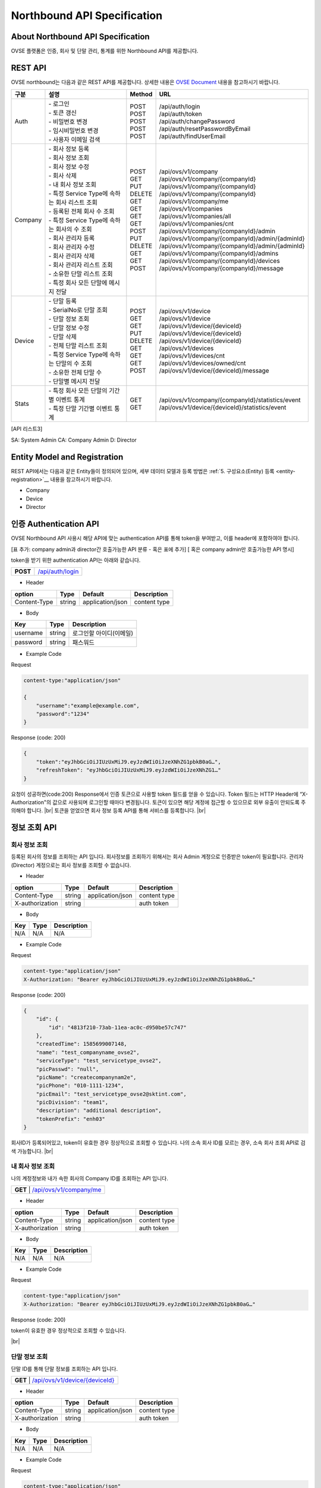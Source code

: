 ﻿.. |br| raw:: html

.. _api-specification:

Northbound API Specification 
=======================================

About Northbound API Specification
--------------------------------

OVSE 플랫폼은 인증, 회사 및 단말 관리, 통계를 위한 Northbound API를 제공합니다. 


.. _api-specification_rest-api:

REST API
-----------

OVSE northbound는 다음과 같은 REST API를 제공합니다. 상세한 내용은 `OVSE Document <https://ovs-document.readthedocs.io/en/latest/index.html>`__ 내용을 참고하시기 바랍니다.

.. rst-class:: table-width-fix
.. rst-class:: text-align-justify


=========  ===================================================  ===========  =====================================================
| 구분      |  설명                                              | Method    | URL
=========  ===================================================  ===========  =====================================================
 Auth       | -  로그인                                          | POST      | /api/auth/login
            | -  토큰 갱신                                       | POST      | /api/auth/token
            | -  비밀번호 변경                                   | POST      | /api/auth/changePassword
            | -  임시비밀번호 변경                               | POST      | /api/auth/resetPasswordByEmail
            | -  사용자 이메일 검색                              | POST      | /api/auth/findUserEmail
---------  ---------------------------------------------------  -----------  -----------------------------------------------------
 Company    | -  회사 정보 등록                                  | POST      | /api/ovs/v1/company	
            | -  회사 정보 조회                                  | GET       | /api/ovs/v1/company/{companyId}
            | -  회사 정보 수정                                  | PUT       | /api/ovs/v1/company/{companyId} 
            | -  회사 삭제                                       | DELETE    | /api/ovs/v1/company/{companyId}	 
            | -  내 회사 정보 조회                               | GET       | /api/ovs/v1/company/me 
            | -  특정 Service Type에 속하는 회사 리스트 조회     | GET       | /api/ovs/v1/companies 
            | -  등록된 전체 회사 수 조회                        | GET       | /api/ovs/v1/companies/all
            | -  특정 Service Type에 속하는 회사의 수 조회       | GET       | /api/ovs/v1/companies/cnt
            | -  회사 관리자 등록                                | POST      | /api/ovs/v1/company/{companyId}/admin
            | -  회사 관리자 수정                                | PUT       | /api/ovs/v1/company/{companyId}/admin/{adminId}
            | -  회사 관리자 삭제                                | DELETE    | /api/ovs/v1/company/{companyId}/admin/{adminId}
            | -  회사 관리자 리스트 조회                         | GET       | /api/ovs/v1/company/{companyId}/admins
            | -  소유한 단말 리스트 조회                         | GET       | /api/ovs/v1/company/{companyId}/devices
            | -  특정 회사 모든 단말에 메시지 전달               | POST      | /api/ovs/v1/company/{companyId}/message
---------  ---------------------------------------------------  -----------  -----------------------------------------------------
 Device     | -  단말 등록                                       | POST      | /api/ovs/v1/device
            | -  SerialNo로 단말 조회                            | GET       | /api/ovs/v1/device
            | -  단말 정보 조회                                  | GET       | /api/ovs/v1/device/{deviceId}
            | -  단말 정보 수정                                  | PUT       | /api/ovs/v1/device/{deviceId}
            | -  단말 삭제                                       | DELETE    | /api/ovs/v1/device/{deviceId}
            | -  전체 단말 리스트 조회                           | GET       | /api/ovs/v1/devices
            | -  특정 Service Type에 속하는 단말의 수 조회       | GET       | /api/ovs/v1/devices/cnt
            | -  소유한 전체 단말 수	                         | GET       | /api/ovs/v1/devices/owned/cnt 
            | -  단말별 메시지 전달                              | POST      | /api/ovs/v1/device/{deviceId}/message 
---------  ---------------------------------------------------  -----------  -----------------------------------------------------
 Stats      | -  특정 회사 모든 단말의 기간별 이벤트 통계        | GET       | /api/ovs/v1/company/{companyId}/statistics/event
            | -  특정 단말 기간별 이벤트 통계                    | GET       | /api/ovs/v1/device/{deviceId}/statistics/event
=========  ===================================================  ===========  =====================================================

.. rst-class:: text-align-justify

[API 리스트3]

.. rst-class:: table-width-fix
.. rst-class:: text-align-justify
=========  ===================================================  ===========  =====================================================  ======  ======  =====
| 구분      |  설명                                              | Method    | URL                                                  | SA    | CA    | D 
=========  ===================================================  ===========  =====================================================  ======  ======  =====
 Auth       | -  로그인                                          | POST      | /api/auth/login                                      | O     | O     | O 
            | -  토큰 갱신                                       | POST      | /api/auth/token                                      | O     | O     | O 
            | -  비밀번호 변경                                   | POST      | /api/auth/changePassword                             | O     | O     | O 
            | -  임시비밀번호 변경                               | POST      | /api/auth/resetPasswordByEmail                       | O     | O     | O 
            | -  사용자 이메일 검색                              | POST      | /api/auth/findUserEmail                              | O     | O     | O 
---------  ---------------------------------------------------  -----------  -----------------------------------------------------  ------  ------  -----
 Company    | -  회사 정보 등록                                  | POST      | /api/ovs/v1/company                                  | O     | X     | X 
            | -  회사 정보 조회                                  | GET       | /api/ovs/v1/company/{companyId}                      | O     | O     | O 
            | -  회사 정보 수정                                  | PUT       | /api/ovs/v1/company/{companyId}                      | O     | O     | X 
            | -  회사 삭제                                       | DELETE    | /api/ovs/v1/company/{companyId}	                    | O     | O     | X 
            | -  내 회사 정보 조회                               | GET       | /api/ovs/v1/company/me                               | O     | O     | O 
            | -  특정 Service Type에 속하는 회사 리스트 조회     | GET       | /api/ovs/v1/companies                                | O     | X     | X 
            | -  등록된 전체 회사 수 조회                        | GET       | /api/ovs/v1/companies/all                            | O     | X     | X 
            | -  특정 Service Type에 속하는 회사의 수 조회       | GET       | /api/ovs/v1/companies/cnt                            | O     | X     | X 
            | -  회사 관리자 등록                                | POST      | /api/ovs/v1/company/{companyId}/admin                | O     | O     | X 
            | -  회사 관리자 수정                                | PUT       | /api/ovs/v1/company/{companyId}/admin/{adminId}      | O     | O     | X 
            | -  회사 관리자 삭제                                | DELETE    | /api/ovs/v1/company/{companyId}/admin/{adminId}      | O     | O     | X 
            | -  회사 관리자 리스트 조회                         | GET       | /api/ovs/v1/company/{companyId}/admins               | O     | O     | X 
            | -  소유한 단말 리스트 조회                         | GET       | /api/ovs/v1/company/{companyId}/devices              | O     | O     | O 
            | -  특정 회사 모든 단말에 메시지 전달               | POST      | /api/ovs/v1/company/{companyId}/message              | O     | O     | O 
---------  ---------------------------------------------------  -----------  -----------------------------------------------------  ------  ------  -----
 Device     | -  단말 등록                                       | POST      | /api/ovs/v1/device                                   | O     | O     | O 
            | -  SerialNo로 단말 조회                            | GET       | /api/ovs/v1/device                                   | O     | O     | O 
            | -  단말 정보 조회                                  | GET       | /api/ovs/v1/device/{deviceId}                        | O     | O     | O 
            | -  단말 정보 수정                                  | PUT       | /api/ovs/v1/device/{deviceId}                        | O     | O     | O 
            | -  단말 삭제                                       | DELETE    | /api/ovs/v1/device/{deviceId}                        | O     | O     | O 
            | -  전체 단말 리스트 조회                           | GET       | /api/ovs/v1/devices                                  | O     | O     | O 
            | -  특정 Service Type에 속하는 단말의 수 조회       | GET       | /api/ovs/v1/devices/cnt                              | O     | O     | O 
            | -  소유한 전체 단말 수	                         | GET       | /api/ovs/v1/devices/owned/cnt                        | O     | O     | O 
            | -  단말별 메시지 전달                              | POST      | /api/ovs/v1/device/{deviceId}/message                | O     | O     | O 
---------  ---------------------------------------------------  -----------  -----------------------------------------------------  ------  ------  -----
 Stats      | -  특정 회사 모든 단말의 기간별 이벤트 통계        | GET       | /api/ovs/v1/company/{companyId}/statistics/event     | O     | O     | O 
            | -  특정 단말 기간별 이벤트 통계                    | GET       | /api/ovs/v1/device/{deviceId}/statistics/event       | O     | O     | O 
=========  ===================================================  ===========  =====================================================  ======  ======  =====

.. rst-class:: text-align-justify

SA: System Admin
CA: Company Admin
D: Director

.. _api-specification_entity-registration:

Entity Model and Registration
------------------------

.. rst-class:: text-align-justify

REST API에서는 다음과 같은 Entity들이 정의되어 있으며, 세부 데이터 모델과 등록 방법은 
:ref:`5. 구성요소(Entity) 등록 <entity-registration>`__ 내용을 참고하시기 바랍니다.

-  Company

-  Device

-  Director

.. _api-specification_authentication:

인증 Authentication API
------------------------
.. rst-class:: text-align-justify

OVSE Northbound API 사용시 해당 API에 맞는 authentication API를 통해 token을 부여받고,
이를 header에 포함하여야 합니다. 

[표 추가: company admin과 director간 호출가능한 API 분류 - 혹은 표에 추가]
[ 혹은 company admin만 호출가능한 API 명시]

token을 받기 위한 authentication API는 아래와 같습니다.

.. rst-class:: table-width-fix
.. rst-class:: text-align-justify

+------------+------------------------------------+
| **POST**   | `/api/auth/login <https://TBD>`__  |
+------------+------------------------------------+

- Header

.. rst-class:: table-width-fix
.. rst-class:: table-width-full
.. rst-class:: text-align-justify

+--------------+--------+------------------+--------------+
| option       | Type   | Default          | Description  |
+==============+========+==================+==============+
| Content-Type | string | application/json | content type |
+--------------+--------+------------------+--------------+

- Body

.. rst-class:: table-width-fix
.. rst-class:: table-width-full
.. rst-class:: text-align-justify

+----------+--------+-------------------------+
| Key      | Type   | Description             |
+==========+========+=========================+
| username | string | 로그인할 아이디(이메일) |
+----------+--------+-------------------------+
| password | string | 패스워드                |
+----------+--------+-------------------------+

.. role:: underline
        :class: underline

- Example Code

:underline:`Request`

.. code-block:: none

    content-type:"application/json"

    {
        "username":"example@example.com",
        "password":"1234"
    }

:underline:`Response (code: 200)`

.. code-block:: json

    {
        "token":"eyJhbGciOiJIUzUxMiJ9.eyJzdWIiOiJzeXNhZG1pbkB0aG…",
        "refreshToken": "eyJhbGciOiJIUzUxMiJ9.eyJzdWIiOiJzeXNhZG1…"
    }

.. rst-class:: text-align-justify

요청이 성공하면(code:200) Response에서 인증 토큰으로 사용할 token 필드를 얻을 수 있습니다. Token 필드는 HTTP Header에 “X-Authorization"의 값으로 사용되며 로그인할 때마다 변경됩니다. 토큰이 있으면 해당 계정에 접근할 수 있으므로 외부 유출이 안되도록 주의해야 합니다.
|br|
토큰을 얻었으면 회사 정보 등록 API를 통해 서비스를 등록합니다.
|br|

.. _api-specification_information:

정보 조회 API
------------------------

.. _api-specification_company-information:

회사 정보 조회
~~~~~~~~~~~~~~~~~~

.. rst-class:: text-align-justify

등록된 회사의 정보를 조회하는 API 입니다. 회사정보를 조회하기 위해서는 회사 Admin 계정으로 인증받은 token이 필요합니다. 
관리자(Director) 계정으로는 회사 정보를 조회할 수 없습니다.


.. rst-class:: table-width-fix
.. rst-class:: text-align-justify

+------------+----------------------------------------------------+
| **GET**   | `/api/ovs/v1/company/{companyId} <https://TBD>`__  |
+------------+----------------------------------------------------+

- Header

.. rst-class:: table-width-fix
.. rst-class:: table-width-full
.. rst-class:: text-align-justify

+-----------------+--------+------------------+--------------+
| option          | Type   | Default          | Description  |
+=================+========+==================+==============+
| Content-Type    | string | application/json | content type |
+-----------------+--------+------------------+--------------+
| X-authorization | string |                  | auth token   |
+-----------------+--------+------------------+--------------+

- Body

.. rst-class:: table-width-fix
.. rst-class:: table-width-full
.. rst-class:: text-align-justify

+----------+--------+-------------------------+
| Key      | Type   | Description             |
+==========+========+=========================+
| N/A      | N/A    | N/A                     |
+----------+--------+-------------------------+

.. role:: underline
        :class: underline

- Example Code

:underline:`Request`

.. code-block:: none

    content-type:"application/json"
    X-Authorization: "Bearer eyJhbGciOiJIUzUxMiJ9.eyJzdWIiOiJzeXNhZG1pbkB0aG…"


:underline:`Response (code: 200)`

.. code-block:: json

    {
        "id": {
            "id": "4813f210-73ab-11ea-ac0c-d950be57c747"
        },
        "createdTime": 1585699007148,
        "name": "test_companyname_ovse2",
        "serviceType": "test_servicetype_ovse2",
        "picPasswd": "null",
        "picName": "createcompanynam2e",
        "picPhone": "010-1111-1234",
        "picEmail": "test_servicetype_ovse2@sktint.com",
        "picDivision": "team1",
        "description": "additional description",
        "tokenPrefix": "enh03"
    }

.. rst-class:: text-align-justify

회사ID가 등록되어있고, token이 유효한 경우 정상적으로 조회할 수 있습니다. 
나의 소속 회사 ID를 모르는 경우, 소속 회사 조회 API로 검색 가능합니다. 
|br|


.. _api-specification_my-company-information:

내 회사 정보 조회
~~~~~~~~~~~~~~~~~~

.. rst-class:: text-align-justify

나의 계정정보와 내가 속한 회사의 Company ID를 조회하는 API 입니다. 

.. rst-class:: table-width-fix
.. rst-class:: text-align-justify

+------------+------------------------------------------+
| **GET**   | `/api/ovs/v1/company/me <https://TBD>`__  |
+------------+------------------------------------------+

- Header

.. rst-class:: table-width-fix
.. rst-class:: table-width-full
.. rst-class:: text-align-justify

+-----------------+--------+------------------+--------------+
| option          | Type   | Default          | Description  |
+=================+========+==================+==============+
| Content-Type    | string | application/json | content type |
+-----------------+--------+------------------+--------------+
| X-authorization | string |                  | auth token   |
+-----------------+--------+------------------+--------------+

- Body

.. rst-class:: table-width-fix
.. rst-class:: table-width-full
.. rst-class:: text-align-justify

+----------+--------+-------------------------+
| Key      | Type   | Description             |
+==========+========+=========================+
| N/A      | N/A    | N/A                     |
+----------+--------+-------------------------+

.. role:: underline
        :class: underline

- Example Code

:underline:`Request`

.. code-block:: none

    content-type:"application/json"
    X-Authorization: "Bearer eyJhbGciOiJIUzUxMiJ9.eyJzdWIiOiJzeXNhZG1pbkB0aG…"

:underline:`Response (code: 200)`

.. code-block:: json
    {
        "id": {
            "id": "4823f7a0-73ab-11ea-ac0c-d950be57c747"
        },
        "createdTime": 1585699007493,
        "companyId": {
            "id": "4813f210-73ab-11ea-ac0c-d950be57c747"
        },
        "name": "createcompanynam2e",
        "phone": "010-1111-1234",
        "email": "test_servicetype_ovse2@sktint.com",
        "authority": "COMPANY_ADMIN",
        "password": null,
        "additionalInfo": null,
        "passwordUpdatedTime": 1585699007493
    }

.. rst-class:: text-align-justify

token이 유효한 경우 정상적으로 조회할 수 있습니다. 

|br|


.. _api-specification_my-company-information:

단말 정보 조회
~~~~~~~~~~~~~~~~~~

.. rst-class:: text-align-justify

단말 ID를 통해 단말 정보를 조회하는 API 입니다. 

.. rst-class:: table-width-fix
.. rst-class:: text-align-justify

+------------+-------------------------------------------------+
| **GET**   | `/api/ovs/v1/device/{deviceId} <https://TBD>`__  |
+------------+-------------------------------------------------+

- Header

.. rst-class:: table-width-fix
.. rst-class:: table-width-full
.. rst-class:: text-align-justify

+-----------------+--------+------------------+--------------+
| option          | Type   | Default          | Description  |
+=================+========+==================+==============+
| Content-Type    | string | application/json | content type |
+-----------------+--------+------------------+--------------+
| X-authorization | string |                  | auth token   |
+-----------------+--------+------------------+--------------+

- Body

.. rst-class:: table-width-fix
.. rst-class:: table-width-full
.. rst-class:: text-align-justify

+----------+--------+-------------------------+
| Key      | Type   | Description             |
+==========+========+=========================+
| N/A      | N/A    | N/A                     |
+----------+--------+-------------------------+

.. role:: underline
        :class: underline

- Example Code

:underline:`Request`

.. code-block:: none

    content-type:"application/json"
    X-Authorization: "Bearer eyJhbGciOiJIUzUxMiJ9.eyJzdWIiOiJzeXNhZG1pbkB0aG…"

:underline:`Response (code: 200)`

.. code-block:: json
    {
        "id": {
            "id": "4823f7a0-73ab-11ea-ac0c-d950be57c747"
        },
        "createdTime": 1585699007493,
        "companyId": {
            "id": "4813f210-73ab-11ea-ac0c-d950be57c747"
        },
        "name": "createcompanynam2e",
        "phone": "010-1111-1234",
        "email": "test_servicetype_ovse2@sktint.com",
        "authority": "COMPANY_ADMIN",
        "password": null,
        "additionalInfo": null,
        "passwordUpdatedTime": 1585699007493
    }

.. rst-class:: text-align-justify

token이 유효한 경우 정상적으로 조회할 수 있습니다. 

